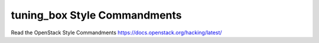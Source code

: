 tuning_box Style Commandments
===============================================

Read the OpenStack Style Commandments https://docs.openstack.org/hacking/latest/